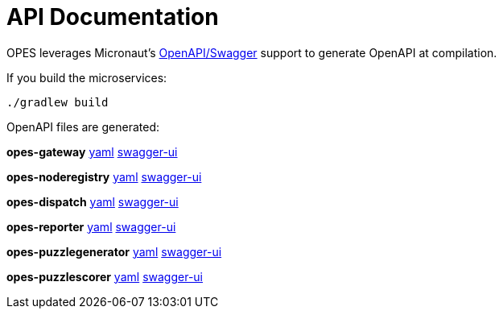 = API Documentation =

OPES leverages Micronaut's https://docs.micronaut.io/1.1.0.M1/guide/index.html#openapi[OpenAPI/Swagger] support to generate OpenAPI at compilation.

If you build the microservices:

`./gradlew build`

OpenAPI files are generated:

**opes-gateway** link:openapi/opes-gateway-0.1.yml[yaml] link:swagger-ui/opes-gateway/index.html[swagger-ui]

//[source,yaml]
//----
//include::{sourcedir}/opes-gateway/build/classes/java/main/META-INF/swagger/opes-gateway-0.1.yml[]
//----

**opes-noderegistry** link:openapi/opes-noderegistry-0.1.yml[yaml] link:swagger-ui/opes-noderegistry/index.html[swagger-ui]

//[source,yaml]
//----
//include::{sourcedir}/opes-noderegistry/build/classes/java/main/META-INF/swagger/opes-noderegistry-0.1.yml[]
//----

**opes-dispatch** link:openapi/opes-dispatch-0.1.yml[yaml] link:swagger-ui/opes-dispatch/index.html[swagger-ui]

//[source,yaml]
//----
//include::{sourcedir}/opes-dispatch/build/classes/java/main/META-INF/swagger/opes-dispatch-0.1.yml[]
//----

**opes-reporter** link:openapi/opes-reporter-0.1.yml[yaml] link:swagger-ui/opes-reporter/index.html[swagger-ui]

//[source,yaml]
//----
//include::{sourcedir}/opes-reporter/build/classes/java/main/META-INF/swagger/opes-reporter-0.1.yml[]
//----

**opes-puzzlegenerator** link:openapi/opes-puzzlegenerator-0.1.yml[yaml] link:swagger-ui/opes-puzzlegenerator/index.html[swagger-ui]

//[source,yaml]
//----
//include::{sourcedir}/opes-puzzlegenerator/build/classes/java/main/META-INF/swagger/opes-puzzlegenerator-0.1.yml[]
//----

**opes-puzzlescorer** link:openapi/opes-puzzlescorer-0.1.yml[yaml] link:swagger-ui/opes-puzzlescorer/index.html[swagger-ui]

//[source,yaml]
//----
//include::{sourcedir}/opes-puzzlescorer/build/classes/java/main/META-INF/swagger/opes-puzzlescorer-0.1.yml[]
//----

